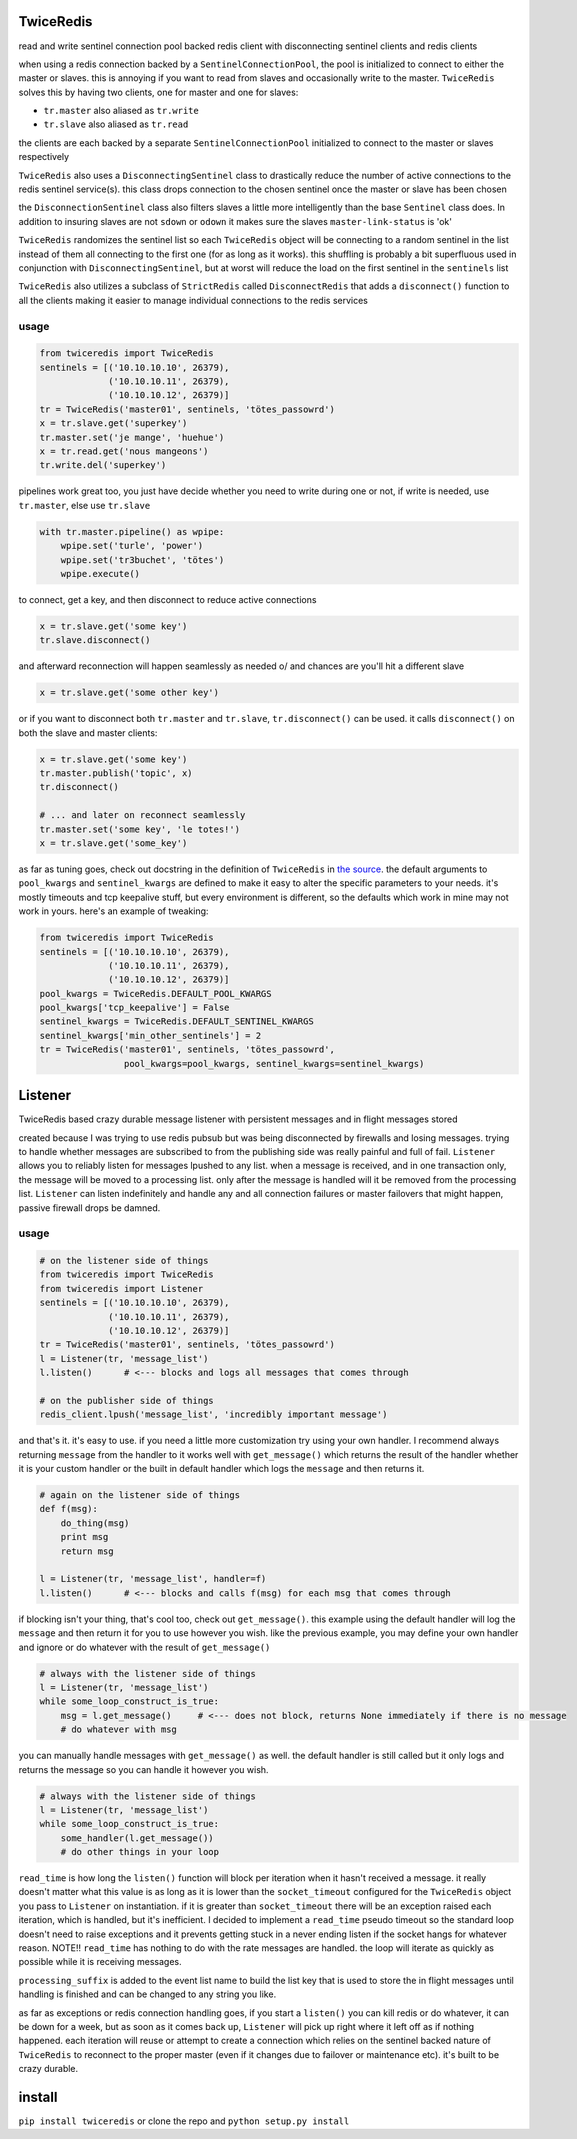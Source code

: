 ==========
TwiceRedis
==========
read and write sentinel connection pool backed redis client
with disconnecting sentinel clients and redis clients

when using a redis connection backed by a ``SentinelConnectionPool``,
the pool is initialized to connect to either the master or slaves.
this is annoying if you want to read from slaves and occasionally
write to the master.
``TwiceRedis`` solves this by having two clients,
one for master and one for slaves:

* ``tr.master`` also aliased as ``tr.write``
* ``tr.slave`` also aliased as ``tr.read``

the clients are each backed by a separate ``SentinelConnectionPool``
initialized to connect to the master or slaves respectively

``TwiceRedis`` also uses a ``DisconnectingSentinel`` class to drastically
reduce the number of active connections to the redis sentinel service(s).
this class drops connection to the chosen sentinel once the master or
slave has been chosen

the ``DisconnectionSentinel`` class also filters slaves a little more
intelligently than the base ``Sentinel`` class does. In addition to
insuring slaves are not ``sdown`` or ``odown`` it makes sure the slaves
``master-link-status`` is 'ok'

``TwiceRedis`` randomizes the sentinel list so each ``TwiceRedis``
object will be connecting to a random sentinel in the list instead of
them all connecting to the first one (for as long as it works).
this shuffling is probably a bit superfluous used in conjunction with
``DisconnectingSentinel``, but at worst will reduce the load on the
first sentinel in the ``sentinels`` list

``TwiceRedis`` also utilizes a subclass of ``StrictRedis`` called
``DisconnectRedis`` that adds a ``disconnect()`` function to all the clients
making it easier to manage individual connections to the redis services


~~~~~
usage
~~~~~
.. code:: python

    from twiceredis import TwiceRedis
    sentinels = [('10.10.10.10', 26379),
                 ('10.10.10.11', 26379),
                 ('10.10.10.12', 26379)]
    tr = TwiceRedis('master01', sentinels, 'tötes_passowrd')
    x = tr.slave.get('superkey')
    tr.master.set('je mange', 'huehue')
    x = tr.read.get('nous mangeons')
    tr.write.del('superkey')

pipelines work great too, you just have decide whether you need to write
during one or not, if write is needed, use ``tr.master``, else use ``tr.slave``

.. code:: python

    with tr.master.pipeline() as wpipe:
        wpipe.set('turle', 'power')
        wpipe.set('tr3buchet', 'tötes')
        wpipe.execute()

to connect, get a key, and then disconnect to reduce active connections

.. code:: python

    x = tr.slave.get('some key')
    tr.slave.disconnect()

and afterward reconnection will happen seamlessly as needed \o/
and chances are you'll hit a different slave

.. code:: python

    x = tr.slave.get('some other key')

or if you want to disconnect both ``tr.master`` and ``tr.slave``,
``tr.disconnect()`` can be used. it calls ``disconnect()`` on both
the slave and master clients:

.. code:: python

    x = tr.slave.get('some key')
    tr.master.publish('topic', x)
    tr.disconnect()

    # ... and later on reconnect seamlessly
    tr.master.set('some key', 'le totes!')
    x = tr.slave.get('some_key')

as far as tuning goes, check out docstring in the definition of ``TwiceRedis`` in `the source <https://github.com/tr3buchet/twiceredis/blob/master/twiceredis/client.py>`_. the default arguments to ``pool_kwargs`` and ``sentinel_kwargs`` are defined to make it easy to alter the specific parameters to your needs. it's mostly timeouts and tcp keepalive stuff, but every environment is different, so the defaults which work in mine may not work in yours. here's an example of tweaking:

.. code:: python

    from twiceredis import TwiceRedis
    sentinels = [('10.10.10.10', 26379),
                 ('10.10.10.11', 26379),
                 ('10.10.10.12', 26379)]
    pool_kwargs = TwiceRedis.DEFAULT_POOL_KWARGS
    pool_kwargs['tcp_keepalive'] = False
    sentinel_kwargs = TwiceRedis.DEFAULT_SENTINEL_KWARGS
    sentinel_kwargs['min_other_sentinels'] = 2
    tr = TwiceRedis('master01', sentinels, 'tötes_passowrd',
                    pool_kwargs=pool_kwargs, sentinel_kwargs=sentinel_kwargs)

========
Listener
========
TwiceRedis based crazy durable message listener with persistent messages and in flight messages stored

created because I was trying to use redis pubsub but was being disconnected by firewalls and losing messages. trying to handle whether messages are subscribed to from the publishing side was really painful and full of fail. ``Listener`` allows you to reliably listen for messages lpushed to any list. when a message is received, and in one transaction only, the message will be moved to a processing list. only after the message is handled will it be removed from the processing list. ``Listener`` can listen indefinitely and handle any and all connection failures or master failovers that might happen, passive firewall drops be damned.


~~~~~
usage
~~~~~
.. code:: python

    # on the listener side of things
    from twiceredis import TwiceRedis
    from twiceredis import Listener
    sentinels = [('10.10.10.10', 26379),
                 ('10.10.10.11', 26379),
                 ('10.10.10.12', 26379)]
    tr = TwiceRedis('master01', sentinels, 'tötes_passowrd')
    l = Listener(tr, 'message_list')
    l.listen()      # <--- blocks and logs all messages that comes through

    # on the publisher side of things
    redis_client.lpush('message_list', 'incredibly important message')

and that's it. it's easy to use. if you need a little more customization try using your own handler. I recommend always returning ``message`` from the handler to it works well with ``get_message()`` which returns the result of the handler whether it is your custom handler or the built in default handler which logs the ``message`` and then returns it.

.. code:: python

    # again on the listener side of things
    def f(msg):
        do_thing(msg)
        print msg
        return msg

    l = Listener(tr, 'message_list', handler=f)
    l.listen()      # <--- blocks and calls f(msg) for each msg that comes through

if blocking isn't your thing, that's cool too, check out ``get_message()``. this example using the default handler will log the ``message`` and then return it for you to use however you wish. like the previous example, you may define your own handler and ignore or do whatever with the result of ``get_message()``

.. code:: python

    # always with the listener side of things
    l = Listener(tr, 'message_list')
    while some_loop_construct_is_true:
        msg = l.get_message()     # <--- does not block, returns None immediately if there is no message
        # do whatever with msg

you can manually handle messages with ``get_message()`` as well. the default handler is still called but it only logs and returns the message so you can handle it however you wish.

.. code:: python

    # always with the listener side of things
    l = Listener(tr, 'message_list')
    while some_loop_construct_is_true:
        some_handler(l.get_message())
        # do other things in your loop

``read_time`` is how long the ``listen()`` function will block per iteration when it hasn't received a message. it really doesn't matter what this value is as long as it is lower than the ``socket_timeout`` configured for the ``TwiceRedis`` object you pass to ``Listener`` on instantiation. if it is greater than ``socket_timeout`` there will be an exception raised each iteration, which is handled, but it's inefficient. I decided to implement a ``read_time`` pseudo timeout so the standard loop doesn't need to raise exceptions and it prevents getting stuck in a never ending listen if the socket hangs for whatever reason. NOTE!! ``read_time`` has nothing to do with the rate messages are handled. the loop will iterate as quickly as possible while it is receiving messages.

``processing_suffix`` is added to the event list name to build the list key that is used to store the in flight messages until handling is finished and can be changed to any string you like.

as far as exceptions or redis connection handling goes, if you start a ``listen()`` you can kill redis or do whatever, it can be down for a week, but as soon as it comes back up, ``Listener`` will pick up right where it left off as if nothing happened. each iteration will reuse or attempt to create a connection which relies on the sentinel backed nature of ``TwiceRedis`` to reconnect to the proper master (even if it changes due to failover or maintenance etc). it's built to be crazy durable.


=======
install
=======
``pip install twiceredis`` or clone the repo and ``python setup.py install``
